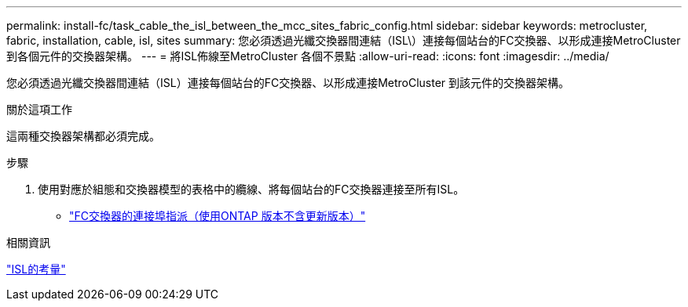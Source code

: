 ---
permalink: install-fc/task_cable_the_isl_between_the_mcc_sites_fabric_config.html 
sidebar: sidebar 
keywords: metrocluster, fabric, installation, cable, isl, sites 
summary: 您必須透過光纖交換器間連結（ISL\）連接每個站台的FC交換器、以形成連接MetroCluster 到各個元件的交換器架構。 
---
= 將ISL佈線至MetroCluster 各個不景點
:allow-uri-read: 
:icons: font
:imagesdir: ../media/


[role="lead"]
您必須透過光纖交換器間連結（ISL）連接每個站台的FC交換器、以形成連接MetroCluster 到該元件的交換器架構。

.關於這項工作
這兩種交換器架構都必須完成。

.步驟
. 使用對應於組態和交換器模型的表格中的纜線、將每個站台的FC交換器連接至所有ISL。
+
** link:concept_port_assignments_for_fc_switches_when_using_ontap_9_1_and_later.html["FC交換器的連接埠指派（使用ONTAP 版本不含更新版本）"]




.相關資訊
link:concept_considerations_isls_mcfc.html["ISL的考量"]

